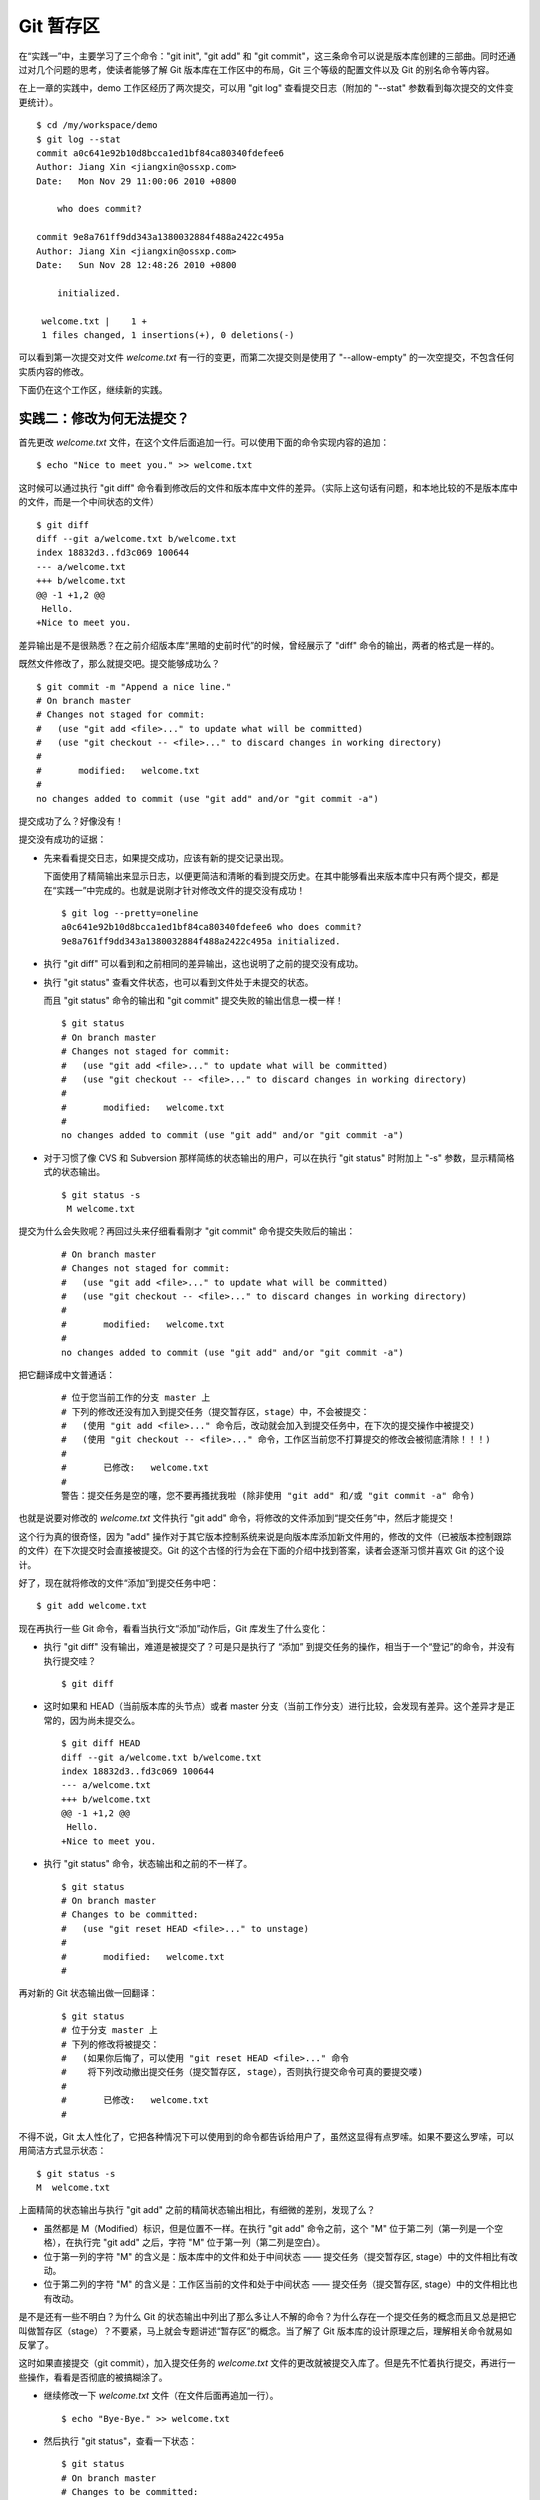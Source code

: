 Git 暂存区
**********
在“实践一”中，主要学习了三个命令："git init", "git add" 和 "git commit"，这三条命令可以说是版本库创建的三部曲。同时还通过对几个问题的思考，使读者能够了解 Git 版本库在工作区中的布局，Git 三个等级的配置文件以及 Git 的别名命令等内容。

在上一章的实践中，demo 工作区经历了两次提交，可以用 "git log" 查看提交日志（附加的 "--stat" 参数看到每次提交的文件变更统计）。

::

  $ cd /my/workspace/demo 
  $ git log --stat
  commit a0c641e92b10d8bcca1ed1bf84ca80340fdefee6
  Author: Jiang Xin <jiangxin@ossxp.com>
  Date:   Mon Nov 29 11:00:06 2010 +0800

      who does commit?

  commit 9e8a761ff9dd343a1380032884f488a2422c495a
  Author: Jiang Xin <jiangxin@ossxp.com>
  Date:   Sun Nov 28 12:48:26 2010 +0800

      initialized.

   welcome.txt |    1 +
   1 files changed, 1 insertions(+), 0 deletions(-)

可以看到第一次提交对文件 `welcome.txt` 有一行的变更，而第二次提交则是使用了 "--allow-empty" 的一次空提交，不包含任何实质内容的修改。

下面仍在这个工作区，继续新的实践。

实践二：修改为何无法提交？
==========================

首先更改 `welcome.txt` 文件，在这个文件后面追加一行。可以使用下面的命令实现内容的追加：

::

  $ echo "Nice to meet you." >> welcome.txt

这时候可以通过执行 "git diff" 命令看到修改后的文件和版本库中文件的差异。（实际上这句话有问题，和本地比较的不是版本库中的文件，而是一个中间状态的文件）

::

  $ git diff
  diff --git a/welcome.txt b/welcome.txt
  index 18832d3..fd3c069 100644
  --- a/welcome.txt
  +++ b/welcome.txt
  @@ -1 +1,2 @@
   Hello.
  +Nice to meet you.

差异输出是不是很熟悉？在之前介绍版本库“黑暗的史前时代”的时候，曾经展示了 "diff" 命令的输出，两者的格式是一样的。

既然文件修改了，那么就提交吧。提交能够成功么？

::

  $ git commit -m "Append a nice line."
  # On branch master
  # Changes not staged for commit:
  #   (use "git add <file>..." to update what will be committed)
  #   (use "git checkout -- <file>..." to discard changes in working directory)
  #
  #       modified:   welcome.txt
  #
  no changes added to commit (use "git add" and/or "git commit -a")

提交成功了么？好像没有！

提交没有成功的证据：

* 先来看看提交日志，如果提交成功，应该有新的提交记录出现。

  下面使用了精简输出来显示日志，以便更简洁和清晰的看到提交历史。在其中能够看出来版本库中只有两个提交，都是在“实践一”中完成的。也就是说刚才针对修改文件的提交没有成功！

  ::

    $ git log --pretty=oneline
    a0c641e92b10d8bcca1ed1bf84ca80340fdefee6 who does commit?
    9e8a761ff9dd343a1380032884f488a2422c495a initialized.

* 执行 "git diff" 可以看到和之前相同的差异输出，这也说明了之前的提交没有成功。

* 执行 "git status" 查看文件状态，也可以看到文件处于未提交的状态。

  而且 "git status" 命令的输出和 "git commit" 提交失败的输出信息一模一样！

  ::

    $ git status
    # On branch master
    # Changes not staged for commit:
    #   (use "git add <file>..." to update what will be committed)
    #   (use "git checkout -- <file>..." to discard changes in working directory)
    #
    #       modified:   welcome.txt
    #
    no changes added to commit (use "git add" and/or "git commit -a")

* 对于习惯了像 CVS 和 Subversion 那样简练的状态输出的用户，可以在执行 "git status" 时附加上 "-s" 参数，显示精简格式的状态输出。

  ::

    $ git status -s
     M welcome.txt


提交为什么会失败呢？再回过头来仔细看看刚才 "git commit" 命令提交失败后的输出：

  ::

    # On branch master
    # Changes not staged for commit:
    #   (use "git add <file>..." to update what will be committed)
    #   (use "git checkout -- <file>..." to discard changes in working directory)
    #
    #       modified:   welcome.txt
    #
    no changes added to commit (use "git add" and/or "git commit -a")

把它翻译成中文普通话：

  ::

    # 位于您当前工作的分支 master 上
    # 下列的修改还没有加入到提交任务（提交暂存区，stage）中，不会被提交：
    #   (使用 "git add <file>..." 命令后，改动就会加入到提交任务中，在下次的提交操作中被提交)
    #   (使用 "git checkout -- <file>..." 命令，工作区当前您不打算提交的修改会被彻底清除！！！)
    #
    #       已修改:   welcome.txt
    #
    警告：提交任务是空的噻，您不要再搔扰我啦 (除非使用 "git add" 和/或 "git commit -a" 命令)

也就是说要对修改的 `welcome.txt` 文件执行 "git add" 命令，将修改的文件添加到“提交任务”中，然后才能提交！

这个行为真的很奇怪，因为 "add" 操作对于其它版本控制系统来说是向版本库添加新文件用的，修改的文件（已被版本控制跟踪的文件）在下次提交时会直接被提交。Git 的这个古怪的行为会在下面的介绍中找到答案，读者会逐渐习惯并喜欢 Git 的这个设计。

好了，现在就将修改的文件“添加”到提交任务中吧：

::

  $ git add welcome.txt

现在再执行一些 Git 命令，看看当执行文“添加”动作后，Git 库发生了什么变化：

* 执行 "git diff" 没有输出，难道是被提交了？可是只是执行了 “添加” 到提交任务的操作，相当于一个“登记”的命令，并没有执行提交哇？

  ::

    $ git diff

* 这时如果和 HEAD（当前版本库的头节点）或者 master 分支（当前工作分支）进行比较，会发现有差异。这个差异才是正常的，因为尚未提交么。

  ::

    $ git diff HEAD
    diff --git a/welcome.txt b/welcome.txt
    index 18832d3..fd3c069 100644
    --- a/welcome.txt
    +++ b/welcome.txt
    @@ -1 +1,2 @@
     Hello.
    +Nice to meet you.

* 执行 "git status" 命令，状态输出和之前的不一样了。

  ::

    $ git status
    # On branch master
    # Changes to be committed:
    #   (use "git reset HEAD <file>..." to unstage)
    #
    #       modified:   welcome.txt
    #

再对新的 Git 状态输出做一回翻译：

  ::

    $ git status
    # 位于分支 master 上
    # 下列的修改将被提交：
    #   (如果你后悔了，可以使用 "git reset HEAD <file>..." 命令
    #    将下列改动撤出提交任务（提交暂存区, stage），否则执行提交命令可真的要提交喽)
    #
    #       已修改:   welcome.txt
    #

不得不说，Git 太人性化了，它把各种情况下可以使用到的命令都告诉给用户了，虽然这显得有点罗嗦。如果不要这么罗嗦，可以用简洁方式显示状态：

::

  $ git status -s
  M  welcome.txt

上面精简的状态输出与执行 "git add" 之前的精简状态输出相比，有细微的差别，发现了么？

* 虽然都是 M（Modified）标识，但是位置不一样。在执行 "git add" 命令之前，这个 "M" 位于第二列（第一列是一个空格），在执行完 "git add" 之后，字符 "M" 位于第一列（第二列是空白）。
* 位于第一列的字符 "M" 的含义是：版本库中的文件和处于中间状态 —— 提交任务（提交暂存区, stage）中的文件相比有改动。
* 位于第二列的字符 "M" 的含义是：工作区当前的文件和处于中间状态 —— 提交任务（提交暂存区, stage）中的文件相比也有改动。

是不是还有一些不明白？为什么 Git 的状态输出中列出了那么多让人不解的命令？为什么存在一个提交任务的概念而且又总是把它叫做暂存区（stage）？不要紧，马上就会专题讲述“暂存区”的概念。当了解了 Git 版本库的设计原理之后，理解相关命令就易如反掌了。

这时如果直接提交（git commit），加入提交任务的 `welcome.txt` 文件的更改就被提交入库了。但是先不忙着执行提交，再进行一些操作，看看是否彻底的被搞糊涂了。

* 继续修改一下 `welcome.txt` 文件（在文件后面再追加一行）。

  ::

    $ echo "Bye-Bye." >> welcome.txt 

* 然后执行 "git status"，查看一下状态：

  ::

    $ git status
    # On branch master
    # Changes to be committed:
    #   (use "git reset HEAD <file>..." to unstage)
    #
    #       modified:   welcome.txt
    #
    # Changes not staged for commit:
    #   (use "git add <file>..." to update what will be committed)
    #   (use "git checkout -- <file>..." to discard changes in working directory)
    #
    #       modified:   welcome.txt
    #

  状态输出中居然是之前出现的两种不同状态输出的附体。

* 如果显示精简的状态输出，也会看到前面两种精简输出的混合体：

  ::

    $ git status -s
    MM welcome.txt

更为复杂的 Git 状态输出可以这么理解：版本库中的文件和处于中间状态 —— 提交任务（提交暂存区, stage）中的文件相比有改动，而且工作区当前的文件和处于中间状态 —— 提交任务（提交暂存区, stage）中的文件相比也有改动。

即现在 `welcome.txt` 有三个不同的版本，一个在工作区，一个在等待提交的暂存区，还有一个是版本库中最新版本的 `welcome.txt` 。通过不同格式的 "git diff" 命令可以看到这些不同。

* 不带任何选项和参数调用 "git diff" 显示工作区最新改动，即工作区和 提交任务/提交暂存区/stage 中相比。

  ::

    $ git diff
    diff --git a/welcome.txt b/welcome.txt
    index fd3c069..51dbfd2 100644
    --- a/welcome.txt
    +++ b/welcome.txt
    @@ -1,2 +1,3 @@
     Hello.
     Nice to meet you.
    +Bye-Bye.

* 将工作区和 HEAD（当前工作分支）相比，会看到更多的差异。

  ::

    $ git diff HEAD
    diff --git a/welcome.txt b/welcome.txt
    index 18832d3..51dbfd2 100644
    --- a/welcome.txt
    +++ b/welcome.txt
    @@ -1 +1,3 @@
     Hello.
    +Nice to meet you.
    +Bye-Bye.

* 通过参数 "--cached" 或者 "--staged" 参数调用 "git diff" 命令，看到的是提交暂存区（提交任务，stage）和版本库中文件的对比。

  ::

    $ git diff --cached
    diff --git a/welcome.txt b/welcome.txt
    index 18832d3..fd3c069 100644
    --- a/welcome.txt
    +++ b/welcome.txt
    @@ -1 +1,2 @@
     Hello.
    +Nice to meet you.

好了现在是时候 **提交** 了。现在执行 "git commit" 命令进行提交。


::

  $ git commit -m "which version checked in?"
  [master e695606] which version checked in?
   1 files changed, 1 insertions(+), 0 deletions(-)

这次提交终于成功了。如何证明提交成功了呢？

* 通过查看提交日志，看到了新的提交。

  ::

    $ git log --pretty=oneline
    e695606fc5e31b2ff9038a48a3d363f4c21a3d86 which version checked in?
    a0c641e92b10d8bcca1ed1bf84ca80340fdefee6 who does commit?
    9e8a761ff9dd343a1380032884f488a2422c495a initialized.

* 查看精简的状态输出。

  状态输出中文件名的前面出现了一个字母 "M"，即只位于第二列的字母 "M"。那么第一列的 "M" 哪里去了？被提交了呗。即提交任务（提交暂存区, stage）中的内容被提交到版本库中，所以第一列因为提交暂存区（提交任务, stage）和版本库中的状态一致，所以显示一个空白。

  ::

    $ git status -s
     M welcome.txt


提交的 `welcome.txt` 是哪个版本呢？可以通过执行 "git diff" 或者 "git diff HEAD" 命令查看差异。虽然命令 "git diff" 和 "git diff HEAD" 的比较过程并不不同（可以通过 strace 命令跟踪命令执行过程中的文件访问），但是会看到下面相同的差异输出结果。

::

  $ git diff
  diff --git a/welcome.txt b/welcome.txt
  index fd3c069..51dbfd2 100644
  --- a/welcome.txt
  +++ b/welcome.txt
  @@ -1,2 +1,3 @@
   Hello.
   Nice to meet you.
  +Bye-Bye.

理解 Git 暂存区（stage）
========================

把上面的“实践二”从头至尾走一遍，不知道读者的感想如何？

* —— “被眼花缭乱的 Git 魔法彻底搞糊涂了？”
* —— “Git 为什么这么折磨人，修改的文件直接提交不就完了么？”
* —— “看不出 Git 这么做有什么好处？”

在“实践二”的过程中，有意无意的透漏了“暂存区”的概念。为了避免用户被新概念吓坏，在暂存区出现的地方用同时使用了“提交任务”这一更易理解的概念，但是暂存区（stage, 或称为 index）才是其真正的名称。我认为 Git 暂存区（stage, 或称为 index）的设计是 Git 最成功的设计之一，也是最难理解的一个设计。

在版本库（.git）目录下，有一个 index 文件，下面针对这个文件做一个有趣的试验。要说明的是：这个试验是用 1.7.3 版本的 git 进行的，低版本的 Git 因为没有相应的优化设计，可能看不到 index 文件的日期戳变化。

首先执行 "git checkout" 命令（后面会介绍此命令），撤销工作区中 `welcome.txt` 文件尚未提交的修改。

::

  $ git checkout -- welcome.txt
  $ git status -s

通过状态输出，看以看到工作区已经没有改动了。查看一下 `.git/index` 文件，注意该文件的时间戳为：19:37:44。

::

  $ ls --full-time .git/index 
  -rw-r--r-- 1 jiangxin jiangxin 112 2010-11-29 19:37:44.625246224 +0800 .git/index

再次执行 "git status" 命令，然后显示 `.git/index` 文件的时间戳为：19:37:44，和上面的一样。

::

  $ git status -s
  $ ls --full-time .git/index 
  -rw-r--r-- 1 jiangxin jiangxin 112 2010-11-29 19:37:44.625246224 +0800 .git/index

现在更改一下 welcome.txt 的时间戳，但是不改变它的内容。然后再执行 "git status" 命令，然后查看 `.git/index` 文件时间戳为：19:42:06。

::

  $ touch welcome.txt
  $ git status -s
  $ ls --full-time .git/index 
  -rw-r--r-- 1 jiangxin jiangxin 112 2010-11-29 19:42:06.980243216 +0800 .git/index

看到了么，时间戳改变了！

这个试验说明当执行 "git status" 命令扫描工作区改动的时候，先依据 `.git/index` 文件中记录的（工作区跟踪文件的）时间戳、长度等信息判断工作区文件是否改变。如果工作区的文件时间戳改变，说明文件的内容 **可能** 被改变了，需要要打开文件，读取文件内容，和更改前的原始文件相比较，判断文件内容是否被更改。如果文件内容没有改变，则将该文件新的时间戳记录到 `.git/index` 文件中。因为判断文件是否更改，使用时间戳、文件长度等信息进行比较要比通过文件内容比较要快的多，所以 Git 这样的实现方式可以让工作区状态扫描更快速的执行，这也是 Git 高效的因素之一。

文件 `.git/index` 实际上就是一个包含文件索引的目录树，像是一个虚拟的工作区。在这个虚拟工作区的目录树中，记录了文件名、文件的状态信息（时间戳、文件长度等），文件的内容并不存储其中，而是保存在 Git 对象库（.git/objects）中，文件索引建立了文件和对象库中对象实体之间的对应。下面这个图展示了工作区、版本库中的暂存区和版本库之间的关系。

  .. figure:: images/gitbook/git-stage.png
     :scale: 80

     工作区、版本库、暂存区原理图

在这个图中，可以看到部分 Git 命令是如何影响工作区和暂存区（stage, index）的，这些命令在下面先作些简要的解释，而要在下几章才能逐渐揭开所有这些命令的面纱。

* 图中左侧为工作区，右侧为版本库。在版本库中标记为 "index" 的区域是暂存区（stage, index），标记为 "master" 的是 master 分支所代表的目录树。
* 图中可以看出此时 "HEAD" 实际是指向 master 分支的一个“游标”。所以图示的命令中出现 HEAD 的地方可以用 master 来替换。
* 图中的 objects 标识的区域为 Git 的对象库，实际位于 ".git/objects" 目录下，会在后面的章节重点介绍。
* 当对工作区修改（或新增）的文件执行 "git add" 命令时，暂存区的目录树被更新，同时工作区修改（或新增）的文件内容被写入到对象库中的一个新的对象中，而该对象的ID 被记录在暂存区的文件索引中。
* 当执行提交操作（git commit）时，暂存区的目录树写到版本库（对象库）中，master 分支会做相应的更新。即 master 最新指向的目录树就是提交时原暂存区的目录树。
* 当执行 "git reset HEAD" 命令时，暂存区的目录树会被重写，被 master 分支指向的目录树所替换，但是工作区不受影响。
* 当执行 "git rm --cached <file>" 命令时，会直接从暂存区删除文件，工作区则不做出改变。
* 当执行 "git checkout ." 或者 "git checkout -- <file>" 命令时，会用暂存区全部或指定的文件替换工作区的文件。这个操作很危险，会清除工作区中未添加到暂存区的改动。
* 当执行 "git checkout HEAD ." 或者 "git checkout HEAD <file>" 命令时，会用 HEAD 指向的 master 分支中的全部或者部分文件替换暂存区和以及工作区中的文件。这个命令也是极具危险性的，因为不但会清除工作区中未提交的改动，也会清除暂存区中未提交的改动。


Git Diff 魔法
=============

在“实践二“中展示了具有魔法效果的命令："git diff"。在不同参数的作用下，"git diff" 的输出并不相同。在理解了 Git 中的工作区、暂存区、和版本库（当前分支）最新版本分别是三个不同的目录树后，就非常好理解 "git diff" 魔法般的行为了。

**暂存区目录树的浏览**

有什么办法能够像查看工作区一样的，直观的查看暂存区以及 HEAD 当中的目录树么？

对于 HEAD（版本库中当前提交）指向的目录树，可以使用 Git 底层命令 `ls-tree` 来查看。

::

  $ git ls-tree -l HEAD
  100644 blob fd3c069c1de4f4bc9b15940f490aeb48852f3c42      25    welcome.txt

其中:

* 使用 "-l" 参数，可以显示文件的大小。上面 `welcome.txt` 大小为 25 字节。
* 输出的 `welcome.txt` 文件条目从左至右，第一个字段是文件的属性(rw-r--r--)，第二个字段说明是 Git 对象库中的一个 blob 对象（文件），第三个字段则是该文件在对象库中对应的 Id —— 一个40位的 SHA1 哈希码格式的 Id（这个会在后面介绍），第四个字段是文件大小，第五个字段是文件名。

在浏览暂存区中的目录树之前，首先清除工作区当中的改动。通过 "git clean -fd" 命令清除当前工作区中没有加入版本库的文件和目录（非跟踪文件和目录），然后执行 "git checkout ." 命令，用暂存区内容刷新工作区。

::

  $ cd /my/workspace/demo 
  $ git clean -fd
  $ git checkout .

然后开始在工作区中做出一些修改（修改 welcome.txt，在增加一个子目录和文件），然后添加到暂存区。最后再对工作区做出修改。

::

  $ echo "Bye-Bye." >> welcome.txt 
  $ mkdir -p a/b/c
  $ echo "Hello." > a/b/c/hello.txt
  $ git add .
  $ echo "Bye-Bye." >> a/b/c/hello.txt
  $ git status -s
  AM a/b/c/hello.txt
  M  welcome.txt

上面的命令运行完毕后，通过精简的状态输出，可以看出工作区、暂存区、和版本库当前分支的最新版本（HEAD）各不相同。先来看看工作区中文件的大小：

::

  $ find . -path ./.git -prune -o -type f -printf "%-20p\t%s\n"
  ./welcome.txt           34
  ./a/b/c/hello.txt       16

要显示暂存区的目录树，可以使用 `git ls-files` 命令。

::

  $ git ls-files -s
  100644 18832d35117ef2f013c4009f5b2128dfaeff354f 0       a/b/c/hello.txt
  100644 51dbfd25a804c30e9d8dc441740452534de8264b 0       welcome.txt

注意这个输出和之前使用 `git ls-tree` 命令输出不一样，如果想要使用 `git ls-tree` 命令，需要先将暂存区的目录树写入 Git 对象库（用 `git write-tree` 命令），然后在针对 `git write-tree` 命令写入的 tree 执行 `git ls-tree` 命令。

::

  $ git write-tree
  9431f4a3f3e1504e03659406faa9529f83cd56f8
  $ git ls-tree -l 9431f4a
  040000 tree 53583ee687fbb2e913d18d508aefd512465b2092       -    a
  100644 blob 51dbfd25a804c30e9d8dc441740452534de8264b      34    welcome.txt

从上面的命令可以看出：

* 到处都是 40 位的 SHA1 哈希值格式的 Id，可以用于指代文件内容（blob），用于指代目录树（tree），还可以用于指代提交。但什么是 SHA1 哈希值ID，作用是什么，这些疑问暂时搁置，下一章再揭晓。
* 命令 `git write-tree` 的输出就是写入 Git 对象库中的 Tree Id，这个 Id 将作为下一条命令的输入。
* 在 `git ls-tree` 命令中，没有把 40 位的 Id 写全，而是使用了前几位，实际上只要不和其它的对象 Id 冲突，可以随心所欲的使用缩写 ID。
* 可以看到 `git ls-tree` 的输出显示的第一条是一个 tree 对象，即刚才创建的一级目录 `a` 。

如果想要递归显示目录内容，则使用 "-r" 参数调用。如下：

::

  $ git write-tree | xargs git ls-tree -l -r -t
  040000 tree 53583ee687fbb2e913d18d508aefd512465b2092       -    a
  040000 tree 514d729095b7bc203cf336723af710d41b84867b       -    a/b
  040000 tree deaec688e84302d4a0b98a1b78a434be1b22ca02       -    a/b/c
  100644 blob 18832d35117ef2f013c4009f5b2128dfaeff354f       7    a/b/c/hello.txt
  100644 blob 51dbfd25a804c30e9d8dc441740452534de8264b      34    welcome.txt

使用参数 "-t" 可以把递归过程遇到的每棵树都显示出来，而不只是显示最终的文件。

好了现在工作区，暂存区和 HEAD 三个目录树的内容各不相同。下面的表格总结了不同文件在三个目录树中的文件大小。


  +-----------------+----------+----------+----------+
  | 文件名          | 工作区   | 暂存区   | HEAD     |
  +=================+==========+==========+==========+
  | welcome.txt     | 34 字节  | 34 字节  | 25 字节  |
  +-----------------+----------+----------+----------+
  | a/b/c/hello.txt | 16 字节  |  7 字节  |  0 字节  |
  +-----------------+----------+----------+----------+

**Git diff 魔法**

通过使用不同的参数调用 "git diff" 命令，可以对工作区、暂存区、HEAD 中的内容两两比较。下面的这个图，展示了不同的 "git diff" 命令的作用范围。

  .. figure:: images/gitbook/git-diff.png
     :scale: 80

通过上面的图，就不难理解下面 "git diff" 命令不同的输出结果了。

* 工作区和暂存区比较。

  ::

    $ git diff
    diff --git a/a/b/c/hello.txt b/a/b/c/hello.txt
    index 18832d3..e8577ea 100644
    --- a/a/b/c/hello.txt
    +++ b/a/b/c/hello.txt
    @@ -1 +1,2 @@
     Hello.
    +Bye-Bye.

* 暂存区和 HEAD 比较。

  ::

    $ git diff --cached
    diff --git a/a/b/c/hello.txt b/a/b/c/hello.txt
    new file mode 100644
    index 0000000..18832d3
    --- /dev/null
    +++ b/a/b/c/hello.txt
    @@ -0,0 +1 @@
    +Hello.
    diff --git a/welcome.txt b/welcome.txt
    index fd3c069..51dbfd2 100644
    --- a/welcome.txt
    +++ b/welcome.txt
    @@ -1,2 +1,3 @@
     Hello.
     Nice to meet you.
    +Bye-Bye.

* 工作区和 HEAD 比较。

  ::

    $ git diff HEAD    
    diff --git a/a/b/c/hello.txt b/a/b/c/hello.txt
    new file mode 100644
    index 0000000..e8577ea
    --- /dev/null
    +++ b/a/b/c/hello.txt
    @@ -0,0 +1,2 @@
    +Hello.
    +Bye-Bye.
    diff --git a/welcome.txt b/welcome.txt
    index fd3c069..51dbfd2 100644
    --- a/welcome.txt
    +++ b/welcome.txt
    @@ -1,2 +1,3 @@
     Hello.
     Nice to meet you.
    +Bye-Bye.

不要使用 git commit -a
=======================

实际上 Git 的提交命令（git commit）可以带上 "-a" 参数，对本地所有变更的文件执行提交操作，包括本地修改的文件，删除的文件，但不包括未被版本库跟踪的文件。

这个命令的确可以简化一些操作，减少用 `git add` 命令标识变更文件的步骤，但是如果习惯了使用这个“偷懒”的提交命令，容易丢弃掉 Git 暂存区带给用户最大的好处：对提交内容进行控制的功能。

有的用户甚至通过别名设置功能，将 `ci` 设置为 "git commit -a" ，这更是不可取的行为。在本书会很少看到使用 "git commit -a" 命令。

搁置问题，暂存状态
===================

查看一下当前工作区的状态。

::

  $ git status
  # On branch master
  # Changes to be committed:
  #   (use "git reset HEAD <file>..." to unstage)
  #
  #       new file:   a/b/c/hello.txt
  #       modified:   welcome.txt
  #
  # Changes not staged for commit:
  #   (use "git add <file>..." to update what will be committed)
  #   (use "git checkout -- <file>..." to discard changes in working directory)
  #
  #       modified:   a/b/c/hello.txt
  #

在状态输出中 Git 体贴的告诉了用户如何将加入暂存区的文件从暂存区撤出以便让暂存区和 HEAD 一致（这样提交就不会发生），还告诉用户对于暂存区更新后工作区再次做出的修改有两个选择：或者再次添加到暂存区，或者取消工作区新做出的改动。但是涉及到的命令现在理解还有些难度，一个是 "git reset" 一个是 "git checkout"。需要先解决什么是 HEAD，什么是 master 分支以及 Git 对象存储的实现机制等问题，才可以更好的操作暂存区。

为此，我作出一个非常艰难的决定：就是保存当前的工作进度，在研究了 HEAD 和 master 分支的机制之后，继续对暂存区的探索。命令 "git stash" 就是用于保存当前工作进度的。

::

  $ git stash
  Saved working directory and index state WIP on master: e695606 which version checked in?
  HEAD is now at e695606 which version checked in?

运行完 "git stash" 之后，再查看工作区状态，会看见工作区尚未提交的改动（包括暂存区的改动）全都不见了。

::

  $ git status
  # On branch master
  nothing to commit (working directory clean)

"I'll be back" ——  施瓦辛格, 《终结者》, 1984.


